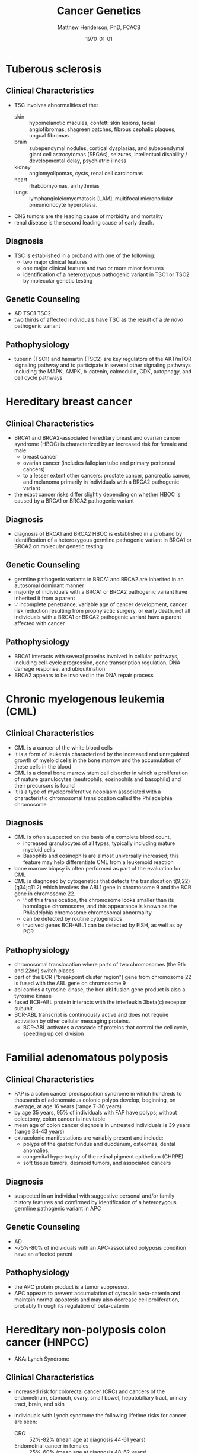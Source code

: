 #+TITLE: Cancer Genetics
#+AUTHOR: Matthew Henderson, PhD, FCACB
#+DATE: \today


* Tuberous sclerosis
** Clinical Characteristics
- TSC involves abnormalities of the:
  - skin :: hypomelanotic macules, confetti skin lesions, facial
            angiofibromas, shagreen patches, fibrous cephalic plaques,
            ungual fibromas
  - brain :: subependymal nodules, cortical dysplasias, and
             subependymal giant cell astrocytomas [SEGAs], seizures,
             intellectual disability / developmental delay,
             psychiatric illness
  - kidney :: angiomyolipomas, cysts, renal cell carcinomas
  - heart :: rhabdomyomas, arrhythmias
  - lungs :: lymphangioleiomyomatosis [LAM], multifocal micronodular
             pneumonocyte hyperplasia.
- CNS tumors are the leading cause of morbidity and mortality
- renal disease is the second leading cause of early death.

** Diagnosis
- TSC is established in a proband with one of the following:
  - two major clinical features
  - one major clinical feature and two or more minor features
  - identification of a heterozygous pathogenic variant in TSC1 or
    TSC2 by molecular genetic testing

** Genetic Counseling
- AD TSC1 TSC2 
- two thirds of affected individuals have TSC as the result of a /de novo/ pathogenic variant

** Pathophysiology
- tuberin (TSC1) and hamartin (TSC2) are key regulators of the
  AKT/mTOR signaling pathway and to participate in several other
  signaling pathways including the MAPK, AMPK, b-catenin, calmodulin,
  CDK, autophagy, and cell cycle pathways

* Hereditary breast cancer
** Clinical Characteristics
- BRCA1 and BRCA2-associated hereditary breast and ovarian cancer
  syndrome (HBOC) is characterized by an increased risk for female and
  male:
  - breast cancer
  - ovarian cancer (includes fallopian tube and primary peritoneal cancers)
  - to a lesser extent other cancers: prostate cancer, pancreatic
    cancer, and melanoma primarily in individuals with a BRCA2
    pathogenic variant
- the exact cancer risks differ slightly depending on whether HBOC is
  caused by a BRCA1 or BRCA2 pathogenic variant
** Diagnosis
- diagnosis of BRCA1 and BRCA2 HBOC is established in a proband by
  identification of a heterozygous germline pathogenic variant in
  BRCA1 or BRCA2 on molecular genetic testing

** Genetic Counseling
- germline pathogenic variants in BRCA1 and BRCA2 are inherited in an
  autosomal dominant manner
- majority of individuals with a BRCA1 or BRCA2 pathogenic variant
  have inherited it from a parent
- \because incomplete penetrance, variable age of cancer development,
  cancer risk reduction resulting from prophylactic surgery, or early
  death, not all individuals with a BRCA1 or BRCA2 pathogenic variant
  have a parent affected with cancer

** Pathophysiology
- BRCA1 interacts with several proteins involved in cellular pathways,
  including cell-cycle progression, gene transcription regulation, DNA
  damage response, and ubiquitination
- BRCA2 appears to be involved in the DNA repair process
* Chronic myelogenous leukemia (CML)
** Clinical Characteristics
- CML is a cancer of the white blood cells
- It is a form of leukemia characterized by the increased and
  unregulated growth of myeloid cells in the bone marrow and the
  accumulation of these cells in the blood
- CML is a clonal bone marrow stem cell disorder in which a
  proliferation of mature granulocytes (neutrophils, eosinophils and
  basophils) and their precursors is found
- It is a type of myeloproliferative neoplasm associated with a
  characteristic chromosomal translocation called the Philadelphia
  chromosome

** Diagnosis
- CML is often suspected on the basis of a complete blood count,
  - increased granulocytes of all types, typically including mature myeloid cells
  - Basophils and eosinophils are almost universally increased; this feature may help differentiate CML from a leukemoid reaction
- bone marrow biopsy is often performed as part of the evaluation for CML
- CML is diagnosed by cytogenetics that detects the translocation t(9;22)(q34;q11.2) which involves the ABL1 gene in chromosome 9 and the BCR gene in chromosome 22.
  - \because of this translocation, the chromosome looks smaller than
    its homologue chromosome, and this appearance is known as the
    Philadelphia chromosome chromosomal abnormality
  - can be detected by routine cytogenetics
  - involved genes BCR-ABL1 can be detected by FISH, as well as by
    PCR

** Pathophysiology
- chromosomal translocation where parts of two chromosomes (the 9th
  and 22nd) switch places
- part of the BCR ("breakpoint cluster region") gene from chromosome
  22 is fused with the ABL gene on chromosome 9
- abl carries a tyrosine kinase, \therfore the bcr-abl fusion gene
  product is also a tyrosine kinase
- fused BCR-ABL protein interacts with the interleukin 3beta(c) receptor subunit.
- BCR-ABL transcript is continuously active and does not require activation by other cellular messaging proteins.
  - BCR-ABL activates a cascade of proteins that control the cell
    cycle, speeding up cell division
* Familial adenomatous polyposis
** Clinical Characteristics
- FAP is a colon cancer predisposition syndrome in which hundreds to
  thousands of adenomatous colonic polyps develop, beginning, on
  average, at age 16 years (range 7-36 years)
- by age 35 years, 95% of individuals with FAP have polyps; without
  colectomy, colon cancer is inevitable
- mean age of colon cancer diagnosis in untreated individuals is
  39 years (range 34-43 years)
- extracolonic manifestations are variably present and include:
  - polyps of the gastric fundus and duodenum, osteomas, dental anomalies,
  - congenital hypertrophy of the retinal pigment epithelium (CHRPE)
  - soft tissue tumors, desmoid tumors, and associated cancers

** Diagnosis
- suspected in an individual with suggestive personal and/or family
  history features and confirmed by identification of a heterozygous
  germline pathogenic variant in APC

** Genetic Counseling
- AD
- ~75%-80% of individuals with an APC-associated polyposis condition
  have an affected parent
** Pathophysiology
- the APC protein product is a tumor suppressor. 
- APC appears to prevent accumulation of cytosolic beta-catenin and
  maintain normal apoptosis and may also decrease cell proliferation,
  probably through its regulation of beta-catenin
* Hereditary non-polyposis colon cancer (HNPCC)
- AKA: Lynch Syndrome
** Clinical Characteristics
- increased risk for colorectal cancer (CRC) and cancers of the
  endometrium, stomach, ovary, small bowel, hepatobiliary tract,
  urinary tract, brain, and skin

- individuals with Lynch syndrome the following lifetime risks for
  cancer are seen:
  - CRC :: 52%-82% (mean age at diagnosis 44-61 years)
  - Endometrial cancer in females :: 25%-60% (mean age at diagnosis 48-62 years)
  - Gastric cancer :: 6%-13% (mean age at diagnosis 56 years)
  - Ovarian cancer :: 4%-12% (mean age at diagnosis 42.5 years; ~30% are diagnosed < age 40 years).

- risk for other Lynch syndrome-related cancers is lower, though
  substantially increased over general population rates

** Diagnosis
- Lynch syndrome is established in a proband by identification of a
  germline heterozygous pathogenic variant in MLH1, MSH2, MSH6, or
  PMS2 or an EPCAM deletion on molecular genetic testing

** Genetic Counseling
- AD MLH1 MSH2 MSH6 PMS2 EPCAM 
- majority of individuals diagnosed with Lynch syndrome have
  inherited the condition from a parent
- because of incomplete penetrance, variable age of cancer
  development, cancer risk reduction as a result of screening or
  prophylactic surgery, or early death, not all individuals with a
  pathogenic variant in one of the genes associated with Lynch
  syndrome have a parent who had cancer
  
** Pathophysiology
- EPCAM 2p21	Epithelial cell adhesion molecule
  - EPCAM is not a mismatch repair gene, recurrent germline deletions
    of the 3' region result in silencing of the adjacent downstream
    MSH2 by hypermethylation
  - The adjacent MSH2 allele itself is not mutated
  - Sequence analysis of EPCAM is not appropriate for diagnosis of
    Lynch syndrome
- MLH1	3p22​.2	DNA mismatch repair protein
- MSH2	2p21-p16 DNA mismatch repair protein
- MSH6	2p16​.3	DNA mismatch repair protein
- PMS2	7p22​.1	Mismatch repair endonuclease

* Li-Fraumeni syndrome
** Clinical Characteristics
- LFS is a cancer predisposition syndrome associated with the
  development of the following classic tumors:
  - soft tissue sarcoma
  - osteosarcoma
  - pre-menopausal breast cancer
  - brain tumors
  - adrenocortical carcinoma (ACC)
  - leukemias
- a variety of other neoplasms may occur
- LFS-related cancers often occur in childhood or young adulthood and
  survivors have an increased risk for multiple primary cancers

** Diagnosis
- LFS is diagnosed in individuals meeting established clinical
  criteria or in those who have a germline pathogenic variant in TP53
  regardless of family cancer history
- \ge 70% of individuals diagnosed clinically have an identifiable
  germline pathogenic variant in TP53, the only gene so far identified
  in which pathogenic variants are definitively associated with LFS
** Genetic Counseling
- AD TP53
- 7-20% /de novo/ germline TP53 pathogenic variant

** Pathophysiology
- TP53 has been called "the guardian of the genome" and its protein
  plays major roles in both the regulation of cell growth and the
  maintenance of homeostasis
- loss of this important tumor suppressor gene decreases the
  likelihood that cells with genetic errors will be flagged for DNA
  repair or apoptosis
- DNA-damaged cells can go on to further proliferate, which can lead
  to a colony of abnormal cells and eventually a malignant tumor

* Retinoblastoma
** Clinical Characteristics
- retinoblastoma is a malignant tumor of the developing retina that
  occurs in children, usually before age five years
- develops from cells that have cancer-predisposing variants in both
  copies of RB1
- may be unifocal or multifocal
- \sim 60% of affected individuals have unilateral retinoblastoma with
  a mean age of diagnosis of 24 months
- \sim 40% have bilateral retinoblastoma with a mean age of diagnosis
  of 15 months
- individuals with heritable retinoblastoma are also at increased risk
  of developing non-ocular tumors

** Diagnosis
- established by examination of the fundus of the eye using indirect
  ophthalmoscopy
- Imaging studies can be used to support the diagnosis and stage the tumor
- The diagnosis of heritable retinoblastoma is established in a
  proband with:
  - retinoblastoma or retinoma and a family history of retinoblastoma or
  - identification of a heterozygous germline pathogenic variant in RB1.

- The following staging has been recommended for individuals with
  retinoblastoma and/or risk of heritable retinoblastoma to include
  "H" to describe the genetic risk for an individual to have a
  germline pathogenic variant in RB1:

  - HX :: Unknown or insufficient evidence of a constitutional
          (germline) RB1 pathogenic variant

  - H0 :: Normal RB1 alleles in blood tested with demonstrated
          high-sensitivity assays

  - H0* :: Normal RB1 in blood with <1% residual risk for mosaicism

  - H1 :: Bilateral retinoblastoma, trilateral retinoblastoma
          (retinoblastoma with intracranial CNS midline embryonic
          tumor), family history of retinoblastoma, or RB1 pathogenic
          variant identified in blood

** Genetic Counseling
- AD RB
- individuals with heritable retinoblastoma (H1) have a heterozygous
  /de novo/ or inherited germline RB1 pathogenic variant

** Pathophysiology
- RB1 encodes a ubiquitously expressed nuclear protein that is
  involved in cell cycle regulation (G1 to S transition)
- RB protein is phosphorylated by members of the cyclin-dependent kinase
  (cdk) system prior to the entry into S-phase
- on phosphorylation, the binding activity of the pocket domain is
  lost, resulting in the release of cellular proteins
